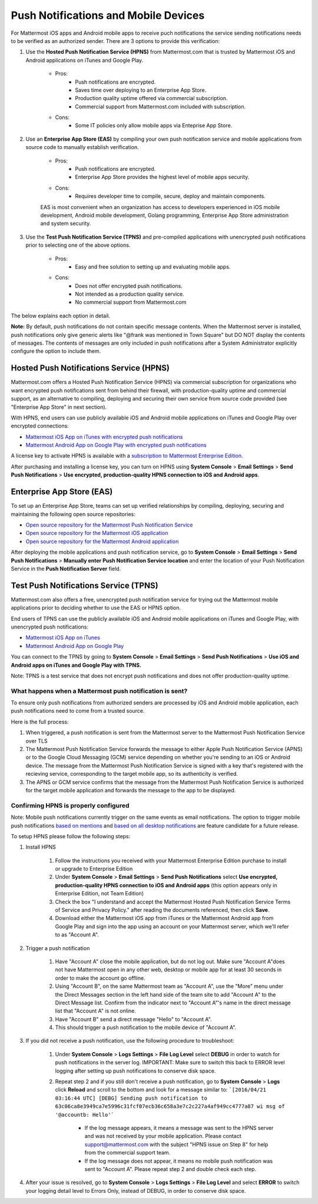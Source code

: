 ..  _push_test:
Push Notifications and Mobile Devices
======

For Mattermost iOS apps and Android mobile apps to receive puch notifications the service sending notifications needs to be verified as an authorized sender. There are 3 options to provide this verification: 

1. Use the **Hosted Push Notification Service (HPNS)** from Mattermost.com that is trusted by Mattermost iOS and Android applications on iTunes and Google Play.

    - Pros: 
        - Push notifications are encrypted.
        - Saves time over deploying to an Enterprise App Store. 
        - Production quality uptime offered via commercial subscription. 		  
        - Commercial support from Mattermost.com included with subscription.
    - Cons: 
        - Some IT policies only allow mobile apps via Enteprise App Store.

2. Use an **Enterprise App Store (EAS)** by compiling your own push notification service and mobile applications from source code to manually establish verification.

    - Pros: 
        - Push notifications are encrypted.
        - Enterprise App Store provides the highest level of mobile apps security. 
        
    - Cons: 
        - Requires developer time to compile, secure, deploy and maintain components.

    EAS is most convenient when an organization has access to developers experienced in iOS mobile development, Android mobile development, Golang programming, Enterprise App Store administration and system security. 

3. Use the **Test Push Notification Service (TPNS)** and pre-compiled applications with unencrypted push notifications prior to selecting one of the above options.

    - Pros:
        - Easy and free solution to setting up and evaluating mobile apps.
    - Cons: 
        - Does not offer encrypted push notifications.
        - Not intended as a production quality service.
        - No commercial support from Mattermost.com

The below explains each option in detail. 

**Note:** By default, push notifications do not contain specific message contents. When the Mattermost server is installed, push notifications only give generic alerts like "@frank was mentioned in Town Square" but DO NOT display the contents of messages. The contents of messages are only included in push notifications after a System Administrator explicitly configure the option to include them. 


Hosted Push Notifications Service (HPNS)
-----

Mattermost.com offers a Hosted Push Notification Service (HPNS) via commercial subscription for organizations who want encrypted push notifications sent from behind their firewall, with production-quality uptime and commercial support, as an alternative to compiling, deploying and securing their own service from source code provided (see "Enterprise App Store" in next section). 

With HPNS, end users can use publicly available iOS and Android mobile applications on iTunes and Google Play over encrypted connections: 

- `Mattermost iOS App on iTunes with encrypted push notifications <https://itunes.apple.com/us/app/mattermost/id984966508?mt=8>`_
- `Mattermost Android App on Google Play with encrypted push notifications <https://play.google.com/store/apps/details?id=com.mattermost.mattermost&hl=en>`_

A license key to activate HPNS is available with a `subscription to Mattermost Enterprise Edition <https://about.mattermost.com/pricing/>`_. 

After purchasing and installing a license key, you can turn on HPNS using **System Console** > **Email Settings** > **Send Push Notifications** > **Use encrypted, production-quality HPNS connection to iOS and Android apps**.

Enterprise App Store (EAS)
-----

To set up an Enterprise App Store, teams can set up verified relationships by compiling, deploying, securing and maintaining the following open source repositories: 

- `Open source repository for the Mattermost Push Notification Service <https://github.com/mattermost/push-proxy>`_
- `Open source repository for the Mattermost iOS application <https://github.com/mattermost/ios>`_
- `Open source repository for the Mattermost Android application <https://github.com/mattermost/android>`_

After deploying the mobile applications and push notification service, go to **System Console** > **Email Settings** > **Send Push Notifications** > **Manually enter Push Notification Service location** and enter the location of your Push Notification Service in the **Push Notification Server** field. 

Test Push Notifications Service (TPNS) 
-----

Mattermost.com also offers a free, unencrypted push notification service for trying out the Mattermost mobile applications prior to deciding whether to use the EAS or HPNS option. 

End users of TPNS can use the publicly available iOS and Android mobile applications on iTunes and Google Play, with unencrypted push notifications: 

- `Mattermost iOS App on iTunes <https://itunes.apple.com/us/app/mattermost/id984966508?mt=8>`_
- `Mattermost Android App on Google Play <https://play.google.com/store/apps/details?id=com.mattermost.mattermost&hl=en>`_

You can connect to the TPNS by going to **System Console** > **Email Settings** > **Send Push Notifications** > **Use iOS and Android apps on iTunes and Google Play with TPNS.**

Note: TPNS is a test service that does not encrypt push notifications and does not offer production-quality uptime. 

What happens when a Mattermost push notification is sent? 
``````

To ensure only push notifications from authorized senders are processed by iOS and Android mobile application, each push notifications need to come from a trusted source.  

Here is the full process: 

1. When triggered, a push notification is sent from the Mattermost server to the Mattermost Push Notification Service over TLS

2. The Mattermost Push Notification Service forwards the message to either Apple Push Notification Service (APNS) or to the Google Cloud Messaging (GCM) service depending on whether you're sending to an iOS or Android device. The message from the Mattermost Push Notification Service is signed with a key that's registered with the recieving service, corresponding to the target mobile app, so its authenticity is verified. 
 
3. The APNS or GCM service confirms that the message from the Mattermost Push Notification Service is authorized for the target mobile application and forwards the message to the app to be displayed. 

Confirming HPNS is properly configured
``````

Note: Mobile push notifications currently trigger on the same events as email notifications. The option to trigger mobile push notifications `based on mentions <https://mattermost.uservoice.com/forums/306457-general/suggestions/13609332-add-option-to-trigger-push-notifications-on-mentio>`_ and `based on all desktop notifications <https://mattermost.uservoice.com/forums/306457-general/suggestions/13608870-add-option-to-trigger-push-notifications-on-same-e>`_ are feature candidate for a future release. 

To setup HPNS please follow the following steps: 

1. Install HPNS

     1. Follow the instructions you received with your Mattermost Enterprise Edition purchase to install or upgrade to Enterprise Edition
     2. Under **System Console** > **Email Settings** > **Send Push Notifications**  select **Use encrypted, production-quality HPNS connection to iOS and Android apps** (this option appears only in Enterprise Edition, not Team Edition)
     3. Check the box "I understand and accept the Mattermost Hosted Push Notification Service Terms of Service and Privacy Policy." after reading the documents referenced, then click **Save**. 
     4. Download either the Mattermost iOS app from iTunes or the Mattermost Android app from Google Play and sign into the app using an account on your Mattermost server, which we'll refer to as "Account A". 
     
2. Trigger a push notification

     1. Have "Account A" close the mobile application, but do not log out. Make sure "Account A"does not have Mattermost open in any other web, desktop or mobile app for at least 30 seconds in order to make the account go offline. 
     2. Using "Account B", on the same Mattermost team as "Account A", use the "More" menu under the Direct Messages section in the left hand side of the team site to add "Account A" to the Direct Message list. Confirm from the indicator next to "Account A"'s name in the direct message list that "Account A" is not online. 
     3. Have "Account B" send a direct message "Hello" to "Account A". 
     4. This should trigger a push notification to the mobile device of "Account A". 
     
3. If you did not receive a push notification, use the following procedure to troubleshoot: 

     1. Under **System Console** > **Logs Settings** > **File Log Level** select **DEBUG** in order to watch for push notifications in the server log. IMPORTANT: Make sure to switch this back to ERROR level logging after setting up push notifications to conserve disk space. 
     
     2. Repeat step 2 and if you still don't receive a push notification, go to **System Console** > **Logs** click **Reload** and scroll to the bottom and look for a message similar to: ```[2016/04/21 03:16:44 UTC] [DEBG] Sending push notification to 63c06ca8e3949ca7e5996c31fcf07ecb36c658a3e7c2c227a4af949cc4777a87 wi msg of '@accountb: Hello'```
     
         - If the log message appears, it means a message was sent to the HPNS server and was not received by your mobile application. Please contact support@mattermost.com with the subject "HPNS issue on Step 8" for help from the commercial support team. 
         
         
         - If the log message does not appear, it means no mobile push notification was sent to "Account A". Please repeat step 2 and double check each step. 
         
4. After your issue is resolved, go to **System Console** > **Logs Settings** > **File Log Level** and select **ERROR** to switch your logging detail level to Errors Only, instead of DEBUG, in order to conserve disk space. 
